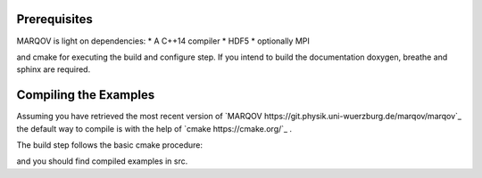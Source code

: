 .. Copyright (c) 2021, Manuel Schrauth, Florian Goth

Prerequisites
=============
MARQOV is light on dependencies:
* A C++14 compiler
* HDF5
* optionally MPI

and cmake for executing the build and configure step.
If you intend to build the documentation doxygen, breathe and sphinx are required.

Compiling the Examples
============
Assuming you have retrieved the most recent version of `MARQOV https://git.physik.uni-wuerzburg.de/marqov/marqov`_
the default way to compile is with the help of `cmake https://cmake.org/`_ .

The build step follows the basic cmake procedure:

.. code-block:: shell
   :linenos:
   
   cmake -E make_directory build
   cd build
   cmake -DCMAKE_BUILD_TYPE=Release ..
   cmake --build . --target all --config Release

and you should find compiled examples in src.